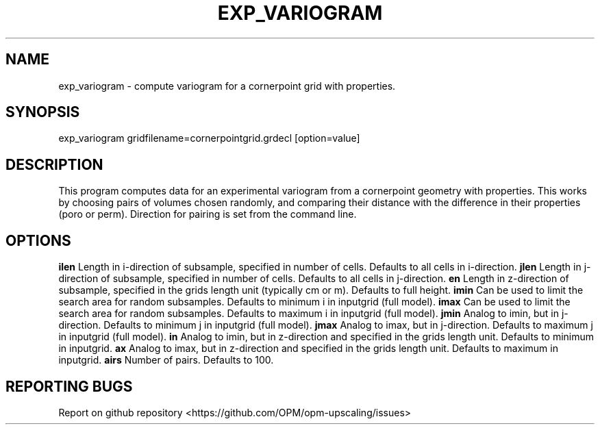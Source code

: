 .TH EXP_VARIOGRAM "1" "April 2021" "exp_variogram 2020.04" "User Commands"
.SH NAME
exp_variogram \- compute variogram for a cornerpoint grid with properties.
.SH SYNOPSIS
exp_variogram gridfilename=cornerpointgrid.grdecl [option=value]
.SH DESCRIPTION
This program computes data for an experimental variogram from a cornerpoint geometry with properties. This works by choosing pairs of volumes chosen randomly, and comparing their distance with the difference in their properties (poro or perm). Direction for pairing is set from the command line.
.SH OPTIONS
\fB\ilen\fR Length in i-direction of subsample, specified in number of cells. Defaults to all cells in i-direction.
\fB\jlen\fR Length in j-direction of subsample, specified in number of cells. Defaults to all cells in j-direction.
\fB\zlen\fR Length in z-direction of subsample, specified in the grids length unit (typically cm or m). Defaults to full height.
\fB\imin\fR Can be used to limit the search area for random subsamples. Defaults to minimum i in inputgrid (full model).
\fB\imax\fR Can be used to limit the search area for random subsamples. Defaults to maximum i in inputgrid (full model).
\fB\jmin\fR Analog to imin, but in j-direction. Defaults to minimum j in inputgrid (full model).
\fB\jmax\fR Analog to imax, but in j-direction. Defaults to maximum j in inputgrid (full model).
\fB\zmin\fR Analog to imin, but in z-direction and specified in the grids length unit. Defaults to minimum in inputgrid.
\fB\zmax\fR Analog to imax, but in z-direction and specified in the grids length unit. Defaults to maximum in inputgrid.
\fB\pairs\fR Number of pairs. Defaults to 100.
.SH "REPORTING BUGS"
Report on github repository <https://github.com/OPM/opm-upscaling/issues>

